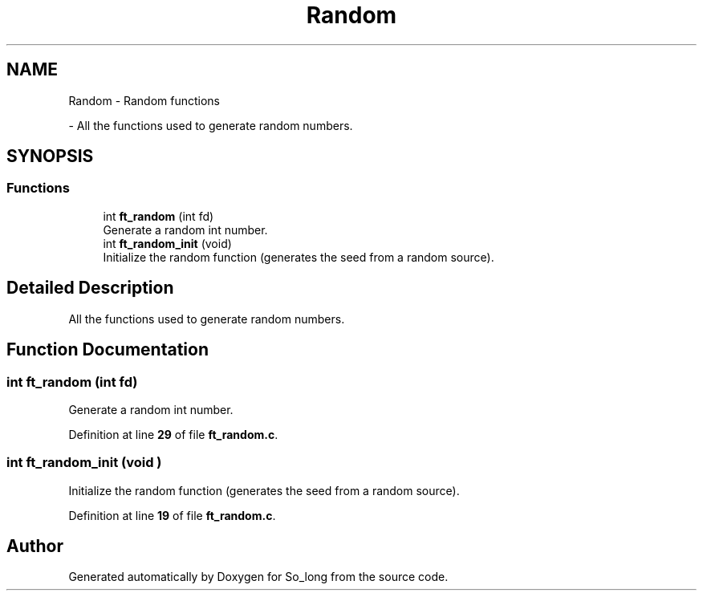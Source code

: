 .TH "Random" 3 "Sun Jan 19 2025 22:56:40" "So_long" \" -*- nroff -*-
.ad l
.nh
.SH NAME
Random \- Random functions
.PP
 \- All the functions used to generate random numbers\&.  

.SH SYNOPSIS
.br
.PP
.SS "Functions"

.in +1c
.ti -1c
.RI "int \fBft_random\fP (int fd)"
.br
.RI "Generate a random int number\&. "
.ti -1c
.RI "int \fBft_random_init\fP (void)"
.br
.RI "Initialize the random function (generates the seed from a random source)\&. "
.in -1c
.SH "Detailed Description"
.PP 
All the functions used to generate random numbers\&. 


.SH "Function Documentation"
.PP 
.SS "int ft_random (int fd)"

.PP
Generate a random int number\&. 
.PP
Definition at line \fB29\fP of file \fBft_random\&.c\fP\&.
.SS "int ft_random_init (void )"

.PP
Initialize the random function (generates the seed from a random source)\&. 
.PP
Definition at line \fB19\fP of file \fBft_random\&.c\fP\&.
.SH "Author"
.PP 
Generated automatically by Doxygen for So_long from the source code\&.
